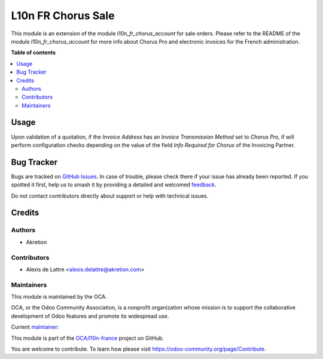 ===================
L10n FR Chorus Sale
===================

.. 
   !!!!!!!!!!!!!!!!!!!!!!!!!!!!!!!!!!!!!!!!!!!!!!!!!!!!
   !! This file is generated by oca-gen-addon-readme !!
   !! changes will be overwritten.                   !!
   !!!!!!!!!!!!!!!!!!!!!!!!!!!!!!!!!!!!!!!!!!!!!!!!!!!!
   !! source digest: sha256:f76f741432247be84099f82ae7e3e3691f1001259d994c60154556498b398022
   !!!!!!!!!!!!!!!!!!!!!!!!!!!!!!!!!!!!!!!!!!!!!!!!!!!!

.. |badge1| image:: https://img.shields.io/badge/maturity-Beta-yellow.png
    :target: https://odoo-community.org/page/development-status
    :alt: Beta
.. |badge2| image:: https://img.shields.io/badge/licence-AGPL--3-blue.png
    :target: http://www.gnu.org/licenses/agpl-3.0-standalone.html
    :alt: License: AGPL-3
.. |badge3| image:: https://img.shields.io/badge/github-OCA%2Fl10n--france-lightgray.png?logo=github
    :target: https://github.com/OCA/l10n-france/tree/17.0/l10n_fr_chorus_sale
    :alt: OCA/l10n-france
.. |badge4| image:: https://img.shields.io/badge/weblate-Translate%20me-F47D42.png
    :target: https://translation.odoo-community.org/projects/l10n-france-17-0/l10n-france-17-0-l10n_fr_chorus_sale
    :alt: Translate me on Weblate
.. |badge5| image:: https://img.shields.io/badge/runboat-Try%20me-875A7B.png
    :target: https://runboat.odoo-community.org/builds?repo=OCA/l10n-france&target_branch=17.0
    :alt: Try me on Runboat

|badge1| |badge2| |badge3| |badge4| |badge5|

This module is an extension of the module *l10n_fr_chorus_account* for
sale orders. Please refer to the README of the module
*l10n_fr_chorus_account* for more info about Chorus Pro and electronic
invoices for the French administration.

**Table of contents**

.. contents::
   :local:

Usage
=====

Upon validation of a quotation, if the *Invoice Address* has an *Invoice
Transmission Method* set to *Chorus Pro*, if will perform configuration
checks depending on the value of the field *Info Required for Chorus* of
the Invoicing Partner.

Bug Tracker
===========

Bugs are tracked on `GitHub Issues <https://github.com/OCA/l10n-france/issues>`_.
In case of trouble, please check there if your issue has already been reported.
If you spotted it first, help us to smash it by providing a detailed and welcomed
`feedback <https://github.com/OCA/l10n-france/issues/new?body=module:%20l10n_fr_chorus_sale%0Aversion:%2017.0%0A%0A**Steps%20to%20reproduce**%0A-%20...%0A%0A**Current%20behavior**%0A%0A**Expected%20behavior**>`_.

Do not contact contributors directly about support or help with technical issues.

Credits
=======

Authors
-------

* Akretion

Contributors
------------

-  Alexis de Lattre <alexis.delattre@akretion.com>

Maintainers
-----------

This module is maintained by the OCA.

.. image:: https://odoo-community.org/logo.png
   :alt: Odoo Community Association
   :target: https://odoo-community.org

OCA, or the Odoo Community Association, is a nonprofit organization whose
mission is to support the collaborative development of Odoo features and
promote its widespread use.

.. |maintainer-alexis-via| image:: https://github.com/alexis-via.png?size=40px
    :target: https://github.com/alexis-via
    :alt: alexis-via

Current `maintainer <https://odoo-community.org/page/maintainer-role>`__:

|maintainer-alexis-via| 

This module is part of the `OCA/l10n-france <https://github.com/OCA/l10n-france/tree/17.0/l10n_fr_chorus_sale>`_ project on GitHub.

You are welcome to contribute. To learn how please visit https://odoo-community.org/page/Contribute.
